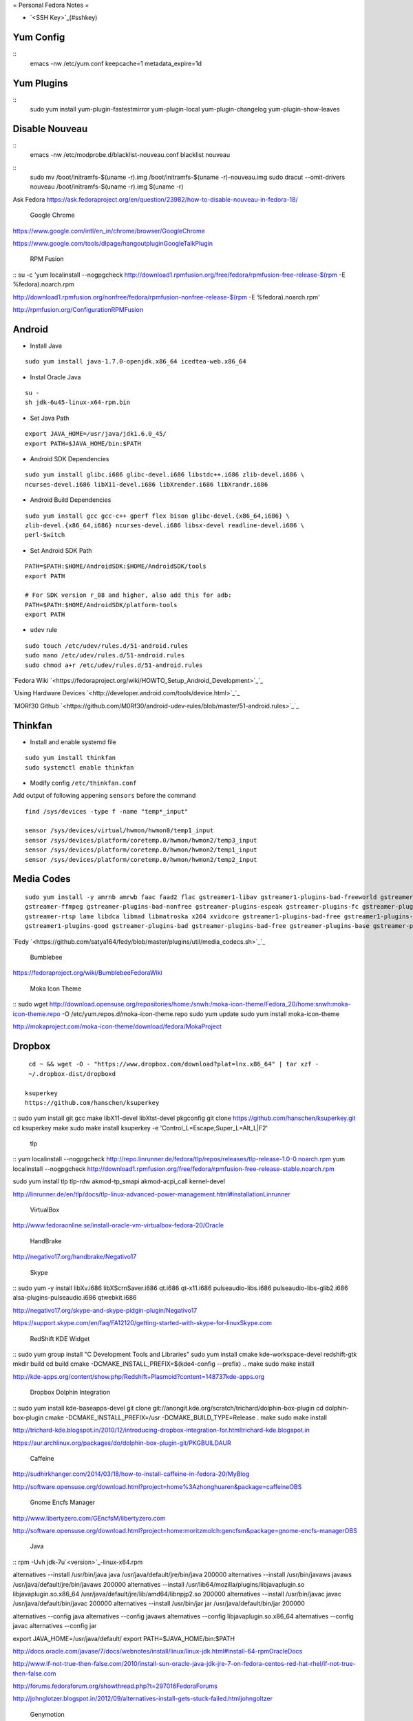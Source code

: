 =
Personal Fedora Notes
=

* `<SSH Key>`_(#sshkey)

Yum Config
----------
::
  emacs -nw /etc/yum.conf
  keepcache=1
  metadata_expire=1d

Yum Plugins
-----------
::
  sudo yum install yum-plugin-fastestmirror yum-plugin-local yum-plugin-changelog yum-plugin-show-leaves

Disable Nouveau
----------------
::
  emacs -nw /etc/modprobe.d/blacklist-nouveau.conf
  blacklist nouveau

::
  sudo mv /boot/initramfs-$(uname -r).img /boot/initramfs-$(uname -r)-nouveau.img
  sudo dracut --omit-drivers nouveau /boot/initramfs-$(uname -r).img $(uname -r)


Ask Fedora https://ask.fedoraproject.org/en/question/23982/how-to-disable-nouveau-in-fedora-18/

 Google Chrome 
`<https://www.google.com/intl/en_in/chrome/browser/ Google Chrome>`_

`<https://www.google.com/tools/dlpage/hangoutplugin Google Talk Plugin>`_

 RPM Fusion 
::
su -c 'yum localinstall --nogpgcheck http://download1.rpmfusion.org/free/fedora/rpmfusion-free-release-$(rpm -E %fedora).noarch.rpm 

http://download1.rpmfusion.org/nonfree/fedora/rpmfusion-nonfree-release-$(rpm -E %fedora).noarch.rpm'

`<http://rpmfusion.org/Configuration RPM Fusion>`_

Android
--------

- Install Java

::

    sudo yum install java-1.7.0-openjdk.x86_64 icedtea-web.x86_64

- Instal Oracle Java

::
  
  su -
  sh jdk-6u45-linux-x64-rpm.bin

- Set Java Path

::

  export JAVA_HOME=/usr/java/jdk1.6.0_45/
  export PATH=$JAVA_HOME/bin:$PATH

- Android SDK Dependencies

::

  sudo yum install glibc.i686 glibc-devel.i686 libstdc++.i686 zlib-devel.i686 \
  ncurses-devel.i686 libX11-devel.i686 libXrender.i686 libXrandr.i686

- Android Build Dependencies

::

  sudo yum install gcc gcc-c++ gperf flex bison glibc-devel.{x86_64,i686} \
  zlib-devel.{x86_64,i686} ncurses-devel.i686 libsx-devel readline-devel.i686 \
  perl-Switch

- Set Android SDK Path

::

  PATH=$PATH:$HOME/AndroidSDK:$HOME/AndroidSDK/tools
  export PATH

  # For SDK version r_08 and higher, also add this for adb:
  PATH=$PATH:$HOME/AndroidSDK/platform-tools
  export PATH

- ``udev`` rule

::

  sudo touch /etc/udev/rules.d/51-android.rules
  sudo nano /etc/udev/rules.d/51-android.rules
  sudo chmod a+r /etc/udev/rules.d/51-android.rules
  
`Fedora Wiki `<https://fedoraproject.org/wiki/HOWTO_Setup_Android_Development>`_`_

`Using Hardware Devices `<http://developer.android.com/tools/device.html>`_`_

`MORf30 Github `<https://github.com/M0Rf30/android-udev-rules/blob/master/51-android.rules>`_`_

Thinkfan
---------

- Install and enable systemd file

::

  sudo yum install thinkfan
  sudo systemctl enable thinkfan

- Modify config ``/etc/thinkfan.conf``
Add output of following appening ``sensors`` before the command

::

  find /sys/devices -type f -name "temp*_input"
  
  sensor /sys/devices/virtual/hwmon/hwmon0/temp1_input
  sensor /sys/devices/platform/coretemp.0/hwmon/hwmon2/temp3_input
  sensor /sys/devices/platform/coretemp.0/hwmon/hwmon2/temp1_input
  sensor /sys/devices/platform/coretemp.0/hwmon/hwmon2/temp2_input
  

Media Codes
------------

::

  sudo yum install -y amrnb amrwb faac faad2 flac gstreamer1-libav gstreamer1-plugins-bad-freeworld gstreamer1-plugins-ugly \
  gstreamer-ffmpeg gstreamer-plugins-bad-nonfree gstreamer-plugins-espeak gstreamer-plugins-fc gstreamer-plugins-ugly \
  gstreamer-rtsp lame libdca libmad libmatroska x264 xvidcore gstreamer1-plugins-bad-free gstreamer1-plugins-base \
  gstreamer1-plugins-good gstreamer-plugins-bad gstreamer-plugins-bad-free gstreamer-plugins-base gstreamer-plugins-good

`Fedy `<https://github.com/satya164/fedy/blob/master/plugins/util/media_codecs.sh>`_`_

 Bumblebee 

`<https://fedoraproject.org/wiki/Bumblebee Fedora Wiki>`_

 Moka Icon Theme 

::
sudo wget http://download.opensuse.org/repositories/home:/snwh:/moka-icon-theme/Fedora_20/home:snwh:moka-icon-theme.repo -O /etc/yum.repos.d/moka-icon-theme.repo
sudo yum update
sudo yum install moka-icon-theme


`<http://mokaproject.com/moka-icon-theme/download/fedora/ Moka Project>`_

Dropbox
--------

::

  cd ~ && wget -O - "https://www.dropbox.com/download?plat=lnx.x86_64" | tar xzf -
  ~/.dropbox-dist/dropboxd

 ksuperkey 
 https://github.com/hanschen/ksuperkey
::
sudo yum install git gcc make libX11-devel libXtst-devel pkgconfig
git clone https://github.com/hanschen/ksuperkey.git
cd ksuperkey
make
sudo make install
ksuperkey -e 'Control_L=Escape;Super_L=Alt_L|F2'


 tlp 
::
yum localinstall --nogpgcheck http://repo.linrunner.de/fedora/tlp/repos/releases/tlp-release-1.0-0.noarch.rpm
yum localinstall --nogpgcheck http://download1.rpmfusion.org/free/fedora/rpmfusion-free-release-stable.noarch.rpm

sudo yum install tlp tlp-rdw akmod-tp_smapi akmod-acpi_call kernel-devel

`<http://linrunner.de/en/tlp/docs/tlp-linux-advanced-power-management.html#installation Linrunner>`_

 VirtualBox 
`<http://www.fedoraonline.se/install-oracle-vm-virtualbox-fedora-20/ Oracle>`_

 HandBrake 
`<http://negativo17.org/handbrake/ Negativo17>`_

 Skype 
::
sudo yum -y install libXv.i686 libXScrnSaver.i686 qt.i686 qt-x11.i686 pulseaudio-libs.i686 \
pulseaudio-libs-glib2.i686 alsa-plugins-pulseaudio.i686 qtwebkit.i686


`<http://negativo17.org/skype-and-skype-pidgin-plugin/ Negativo17>`_

`<https://support.skype.com/en/faq/FA12120/getting-started-with-skype-for-linux Skype.com>`_

 RedShift KDE Widget 
::
sudo yum group install "C Development Tools and Libraries"
sudo yum install cmake kde-workspace-devel redshift-gtk
mkdir build
cd build
cmake -DCMAKE_INSTALL_PREFIX=$(kde4-config --prefix) ..
make
sudo make install


`<http://kde-apps.org/content/show.php/Redshift+Plasmoid?content=148737 kde-apps.org>`_

 Dropbox Dolphin Integration 
::
sudo yum install kde-baseapps-devel
git clone git://anongit.kde.org/scratch/trichard/dolphin-box-plugin
cd dolphin-box-plugin
cmake -DCMAKE_INSTALL_PREFIX=/usr -DCMAKE_BUILD_TYPE=Release .
make
sudo make install


`<http://trichard-kde.blogspot.in/2010/12/introducing-dropbox-integration-for.html trichard-kde.blogspot.in>`_

`<https://aur.archlinux.org/packages/do/dolphin-box-plugin-git/PKGBUILD AUR>`_

 Caffeine  
`<http://sudhirkhanger.com/2014/03/18/how-to-install-caffeine-in-fedora-20/ My Blog>`_

`<http://software.opensuse.org/download.html?project=home%3Azhonghuaren&package=caffeine OBS>`_

 Gnome Encfs Manager 

`<http://www.libertyzero.com/GEncfsM/ libertyzero.com>`_

`<http://software.opensuse.org/download.html?project=home:moritzmolch:gencfsm&package=gnome-encfs-manager OBS>`_

 Java 
::
rpm -Uvh jdk-7u`<version>`_-linux-x64.rpm

alternatives --install /usr/bin/java java /usr/java/default/jre/bin/java 200000
alternatives --install /usr/bin/javaws javaws /usr/java/default/jre/bin/javaws 200000
alternatives --install /usr/lib64/mozilla/plugins/libjavaplugin.so libjavaplugin.so.x86_64 /usr/java/default/jre/lib/amd64/libnpjp2.so 200000
alternatives --install /usr/bin/javac javac /usr/java/default/bin/javac 200000
alternatives --install /usr/bin/jar jar /usr/java/default/bin/jar 200000

alternatives --config java
alternatives --config javaws
alternatives --config libjavaplugin.so.x86_64
alternatives --config javac
alternatives --config jar

export JAVA_HOME=/usr/java/default/
export PATH=$JAVA_HOME/bin:$PATH


`<http://docs.oracle.com/javase/7/docs/webnotes/install/linux/linux-jdk.html#install-64-rpm Oracle Docs>`_

`<http://www.if-not-true-then-false.com/2010/install-sun-oracle-java-jdk-jre-7-on-fedora-centos-red-hat-rhel/ if-not-true-then-false.com>`_

`<http://forums.fedoraforum.org/showthread.php?t=297016 FedoraForums>`_

`<http://johnglotzer.blogspot.in/2012/09/alternatives-install-gets-stuck-failed.html johngoltzer>`_

 Genymotion 
::
./genymotion-2.2.1_x64.bin
mkdir /home/donnie/.Genymobile
touch /home/donnie/.Genymobile/genymotion.log
rm libQt*


 SoundKonverter 
https://github.com/HessiJames/soundkonverter/wiki/Installing-soundKonverter#precompiled_packages

#### SSH Key Management`<a name="sshkey">`_`</a>`_

```
ssh-keygen -t rsa -f ~/.ssh/github_id_rsa -C "your_email@youremail.com"
```
```
emacs -nw ~/.ssh/config
--------------------------------------------
      Host github
      User git
      Hostname github.com
      PreferredAuthentications publickey
      IdentityFile ~/.ssh/github_id_rsa
```

Change config file permission

`chmod 600 ~/.ssh/config`

```
ssh-add ~/.ssh/github_id_rsa
```
Add ssh password in ksshaskpass by running following command in KRunner

`ssh-add ~/.ssh/github_id_rsa`

Add the same like to autostart also to make key get unlocked automatically

https://help.github.com/articles/generating-ssh-keys

http://dbushell.com/2013/01/27/multiple-accounts-and-ssh-keys/

http://www.robotgoblin.co.uk/blog/2012/07/24/managing-multiple-ssh-keys/

http://wiki.gentoo.org/wiki/Keychain

Viber
=
::

   ar p viber.deb data.tar.gz | tar zx

`Ask Fedora `<https://ask.fedoraproject.org/en/question/45112/viber-on-fedora/>`_`_
`Viber.com `<http://www.viber.com/>`_`_

reStructuredText
-----------------

::

  sudo yum install python-docutils python-sphinx
